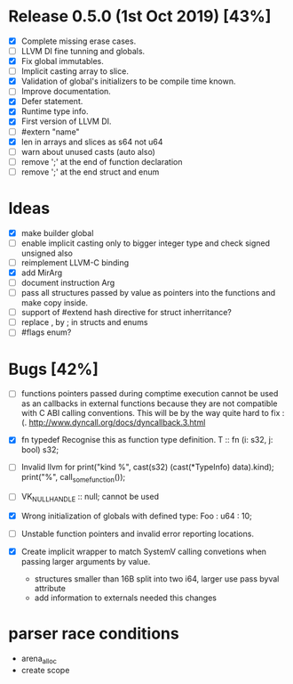 * Release 0.5.0 (1st Oct 2019) [43%]
  - [X] Complete missing erase cases.
  - [ ] LLVM DI fine tunning and globals.
  - [X] Fix global immutables. 
  - [ ] Implicit casting array to slice.
  - [X] Validation of global's initializers to be compile time known.
  - [ ] Improve documentation.
  - [X] Defer statement.
  - [X] Runtime type info. 
  - [X] First version of LLVM DI. 
  - [ ] #extern "name"
  - [X] len in arrays and slices as s64 not u64
  - [ ] warn about unused casts (auto also) 
  - [ ] remove ';' at the end of function declaration 
  - [ ] remove ';' at the end struct and enum

* Ideas 
  - [X] make builder global
  - [ ] enable implicit casting only to bigger integer type and check signed unsigned also 
  - [ ] reimplement LLVM-C binding
  - [X] add MirArg
  - [ ] document instruction Arg
  - [ ] pass all structures passed by value as pointers into the functions and make copy inside. 
  - [ ] support of #extend hash directive for struct inherritance? 
  - [ ] replace , by ; in structs and enums  
  - [ ] #flags enum?

* Bugs [42%]
  - [ ] functions pointers passed during comptime execution cannot be used as an callbacks in external functions because they are not compatible with C ABI calling conventions. This will be by the way quite hard to fix :(. http://www.dyncall.org/docs/dyncallback.3.html

  - [X] fn typedef
    Recognise this as function type definition.
    T :: fn (i: s32, j: bool) s32; 

  - [ ] Invalid llvm for
    print("kind %\n", cast(s32) (cast(*TypeInfo) data).kind);
    print("%\n", call_some_function());
    
  - [ ] VK_NULL_HANDLE :: null; cannot be used

  - [X] Wrong initialization of globals with defined type:
    Foo : u64 : 10;
    
  - [ ] Unstable function pointers and invalid error reporting locations.
  - [X] Create implicit wrapper to match SystemV calling convetions when passing larger arguments by value.
    - structures smaller than 16B split into two i64, larger use pass byval attribute
    - add information to externals needed this changes


* parser race conditions
  - arena_alloc 
  - create scope
